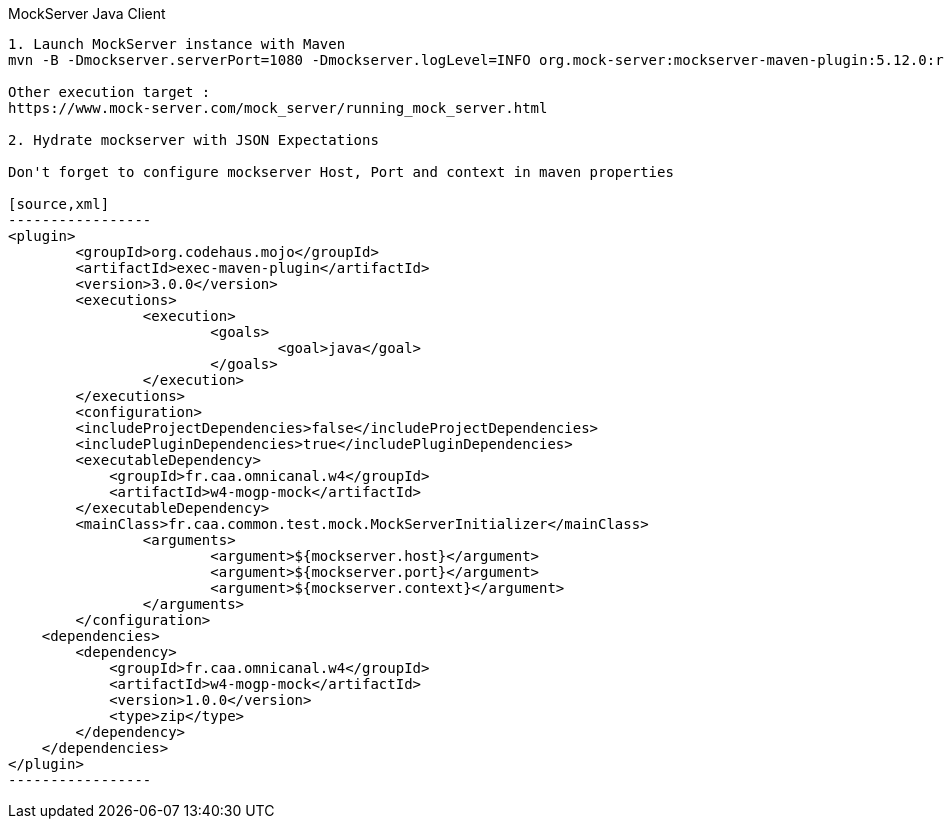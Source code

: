 MockServer Java Client
------------------------

1. Launch MockServer instance with Maven
mvn -B -Dmockserver.serverPort=1080 -Dmockserver.logLevel=INFO org.mock-server:mockserver-maven-plugin:5.12.0:runForked

Other execution target :
https://www.mock-server.com/mock_server/running_mock_server.html

2. Hydrate mockserver with JSON Expectations

Don't forget to configure mockserver Host, Port and context in maven properties

[source,xml]
-----------------
<plugin>
	<groupId>org.codehaus.mojo</groupId>
	<artifactId>exec-maven-plugin</artifactId>
	<version>3.0.0</version>
	<executions>
		<execution>
			<goals>
				<goal>java</goal>
			</goals>
		</execution>
	</executions>
	<configuration>
        <includeProjectDependencies>false</includeProjectDependencies>
        <includePluginDependencies>true</includePluginDependencies>
        <executableDependency>
            <groupId>fr.caa.omnicanal.w4</groupId>
            <artifactId>w4-mogp-mock</artifactId>
        </executableDependency>
        <mainClass>fr.caa.common.test.mock.MockServerInitializer</mainClass>
		<arguments>
			<argument>${mockserver.host}</argument>
			<argument>${mockserver.port}</argument>
			<argument>${mockserver.context}</argument>
		</arguments>
	</configuration>
    <dependencies>
        <dependency>
            <groupId>fr.caa.omnicanal.w4</groupId>
            <artifactId>w4-mogp-mock</artifactId>
            <version>1.0.0</version>
            <type>zip</type>
        </dependency>
    </dependencies>
</plugin>
-----------------